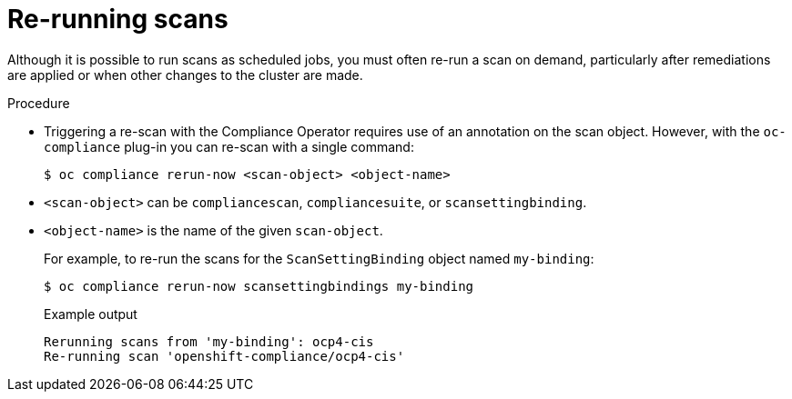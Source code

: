 // Module included in the following assemblies:
//
// * security/oc_compliance_plug_in/oc-compliance-plug-in-using.adoc

[id="re-running-scans_{context}"]
= Re-running scans

[role="_abstract"]
Although it is possible to run scans as scheduled jobs, you must often re-run a scan on demand, particularly after remediations are applied or when other changes to the cluster are made.

.Procedure

* Triggering a re-scan with the Compliance Operator requires use of an annotation on the scan object. However, with the `oc-compliance` plug-in you can re-scan with a single command:
+
[source,terminal]
----
$ oc compliance rerun-now <scan-object> <object-name>
----
+
* `<scan-object>` can be `compliancescan`, `compliancesuite`, or `scansettingbinding`.
* `<object-name>` is the name of the given `scan-object`.
+
For example, to re-run the scans for the `ScanSettingBinding` object named `my-binding`:
+
[source,terminal]
----
$ oc compliance rerun-now scansettingbindings my-binding
----
+
.Example output
[source,terminal]
----
Rerunning scans from 'my-binding': ocp4-cis
Re-running scan 'openshift-compliance/ocp4-cis'
----
